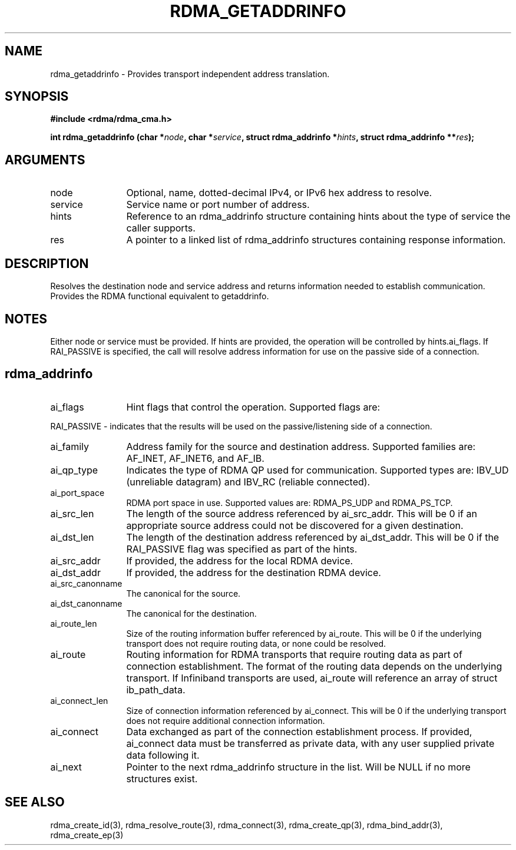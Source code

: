 .TH "RDMA_GETADDRINFO" 3 "2007-10-31" "librdmacm" "Librdmacm Programmer's Manual" librdmacm
.SH NAME
rdma_getaddrinfo \- Provides transport independent address translation.
.SH SYNOPSIS
.B "#include <rdma/rdma_cma.h>"
.P
.B "int" rdma_getaddrinfo
.BI "(char *" node ","
.BI "char *" service ","
.BI "struct rdma_addrinfo *" hints ","
.BI "struct rdma_addrinfo **" res ");"
.SH ARGUMENTS
.IP "node" 12
Optional, name, dotted-decimal IPv4, or IPv6 hex address to resolve.
.IP "service" 12
Service name or port number of address.
.IP "hints" 12
Reference to an rdma_addrinfo structure containing hints about the type
of service the caller supports.
.IP "res" 12
A pointer to a linked list of rdma_addrinfo structures containing response
information.
.SH "DESCRIPTION"
Resolves the destination node and service address and returns
information needed to establish communication.  Provides the
RDMA functional equivalent to getaddrinfo.
.SH "NOTES"
Either node or service must be provided.  If hints are provided, the
operation will be controlled by hints.ai_flags.  If RAI_PASSIVE is
specified, the call will resolve address information for use on the
passive side of a connection.
.SH "rdma_addrinfo"
.IP "ai_flags" 12
Hint flags that control the operation.  Supported flags are:
.P
RAI_PASSIVE - indicates that the results will be used on the passive/listening
side of a connection.
.IP "ai_family" 12
Address family for the source and destination address.  Supported families
are: AF_INET, AF_INET6, and AF_IB.
.IP "ai_qp_type" 12
Indicates the type of RDMA QP used for communication.  Supported types are:
IBV_UD (unreliable datagram) and IBV_RC (reliable connected).
.IP "ai_port_space" 12
RDMA port space in use.  Supported values are: RDMA_PS_UDP and RDMA_PS_TCP.
.IP "ai_src_len" 12
The length of the source address referenced by ai_src_addr.  This will be 0
if an appropriate source address could not be discovered for a given
destination.
.IP "ai_dst_len" 12
The length of the destination address referenced by ai_dst_addr.  This
will be 0 if the RAI_PASSIVE flag was specified as part of the hints.
.IP "ai_src_addr" 12
If provided, the address for the local RDMA device.
.IP "ai_dst_addr" 12
If provided, the address for the destination RDMA device.
.IP "ai_src_canonname" 12
The canonical for the source.
.IP "ai_dst_canonname" 12
The canonical for the destination.
.IP "ai_route_len" 12
Size of the routing information buffer referenced by ai_route.  This will
be 0 if the underlying transport does not require routing data, or none 
could be resolved.
.IP "ai_route" 12
Routing information for RDMA transports that require routing data as part
of connection establishment.  The format of the routing data depends on
the underlying transport.  If Infiniband transports are
used, ai_route will reference an array of struct ib_path_data.
.IP "ai_connect_len" 12
Size of connection information referenced by ai_connect.  This will be
0 if the underlying transport does not require additional connection
information.
.IP "ai_connect" 12
Data exchanged as part of the connection establishment process.  If provided,
ai_connect data must be transferred as private data, with any user supplied
private data following it.
.IP "ai_next" 12
Pointer to the next rdma_addrinfo structure in the list.  Will be NULL
if no more structures exist.
.SH "SEE ALSO"
rdma_create_id(3), rdma_resolve_route(3), rdma_connect(3), rdma_create_qp(3),
rdma_bind_addr(3), rdma_create_ep(3)
